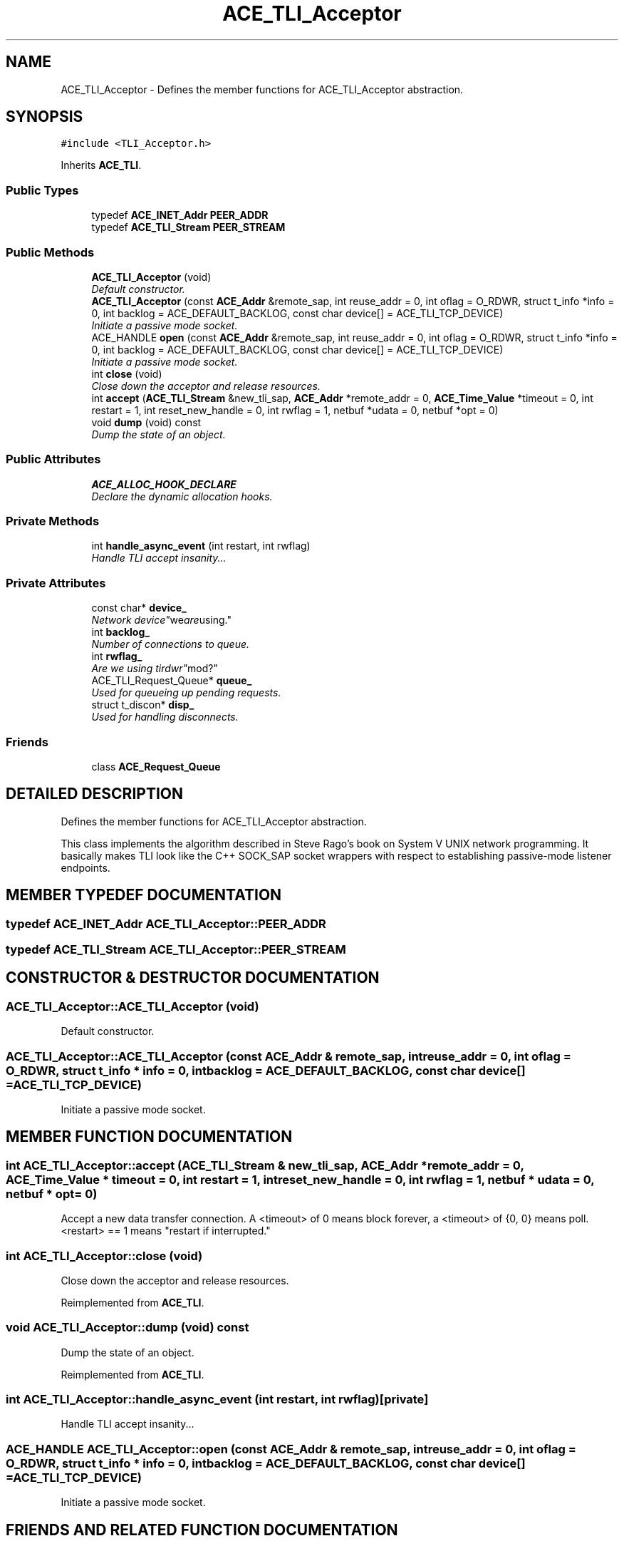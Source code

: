 .TH ACE_TLI_Acceptor 3 "5 Oct 2001" "ACE" \" -*- nroff -*-
.ad l
.nh
.SH NAME
ACE_TLI_Acceptor \- Defines the member functions for ACE_TLI_Acceptor abstraction. 
.SH SYNOPSIS
.br
.PP
\fC#include <TLI_Acceptor.h>\fR
.PP
Inherits \fBACE_TLI\fR.
.PP
.SS Public Types

.in +1c
.ti -1c
.RI "typedef \fBACE_INET_Addr\fR \fBPEER_ADDR\fR"
.br
.ti -1c
.RI "typedef \fBACE_TLI_Stream\fR \fBPEER_STREAM\fR"
.br
.in -1c
.SS Public Methods

.in +1c
.ti -1c
.RI "\fBACE_TLI_Acceptor\fR (void)"
.br
.RI "\fIDefault constructor.\fR"
.ti -1c
.RI "\fBACE_TLI_Acceptor\fR (const \fBACE_Addr\fR &remote_sap, int reuse_addr = 0, int oflag = O_RDWR, struct t_info *info = 0, int backlog = ACE_DEFAULT_BACKLOG, const char device[] = ACE_TLI_TCP_DEVICE)"
.br
.RI "\fIInitiate a passive mode socket.\fR"
.ti -1c
.RI "ACE_HANDLE \fBopen\fR (const \fBACE_Addr\fR &remote_sap, int reuse_addr = 0, int oflag = O_RDWR, struct t_info *info = 0, int backlog = ACE_DEFAULT_BACKLOG, const char device[] = ACE_TLI_TCP_DEVICE)"
.br
.RI "\fIInitiate a passive mode socket.\fR"
.ti -1c
.RI "int \fBclose\fR (void)"
.br
.RI "\fIClose down the acceptor and release resources.\fR"
.ti -1c
.RI "int \fBaccept\fR (\fBACE_TLI_Stream\fR &new_tli_sap, \fBACE_Addr\fR *remote_addr = 0, \fBACE_Time_Value\fR *timeout = 0, int restart = 1, int reset_new_handle = 0, int rwflag = 1, netbuf *udata = 0, netbuf *opt = 0)"
.br
.ti -1c
.RI "void \fBdump\fR (void) const"
.br
.RI "\fIDump the state of an object.\fR"
.in -1c
.SS Public Attributes

.in +1c
.ti -1c
.RI "\fBACE_ALLOC_HOOK_DECLARE\fR"
.br
.RI "\fIDeclare the dynamic allocation hooks.\fR"
.in -1c
.SS Private Methods

.in +1c
.ti -1c
.RI "int \fBhandle_async_event\fR (int restart, int rwflag)"
.br
.RI "\fIHandle TLI accept insanity...\fR"
.in -1c
.SS Private Attributes

.in +1c
.ti -1c
.RI "const char* \fBdevice_\fR"
.br
.RI "\fINetwork "device" we are using.\fR"
.ti -1c
.RI "int \fBbacklog_\fR"
.br
.RI "\fINumber of connections to queue.\fR"
.ti -1c
.RI "int \fBrwflag_\fR"
.br
.RI "\fIAre we using "tirdwr" mod?\fR"
.ti -1c
.RI "ACE_TLI_Request_Queue* \fBqueue_\fR"
.br
.RI "\fIUsed for queueing up pending requests.\fR"
.ti -1c
.RI "struct t_discon* \fBdisp_\fR"
.br
.RI "\fIUsed for handling disconnects.\fR"
.in -1c
.SS Friends

.in +1c
.ti -1c
.RI "class \fBACE_Request_Queue\fR"
.br
.in -1c
.SH DETAILED DESCRIPTION
.PP 
Defines the member functions for ACE_TLI_Acceptor abstraction.
.PP
.PP
 This class implements the algorithm described in Steve Rago's book on System V UNIX network programming. It basically makes TLI look like the C++ SOCK_SAP socket wrappers with respect to establishing passive-mode listener endpoints. 
.PP
.SH MEMBER TYPEDEF DOCUMENTATION
.PP 
.SS typedef \fBACE_INET_Addr\fR ACE_TLI_Acceptor::PEER_ADDR
.PP
.SS typedef \fBACE_TLI_Stream\fR ACE_TLI_Acceptor::PEER_STREAM
.PP
.SH CONSTRUCTOR & DESTRUCTOR DOCUMENTATION
.PP 
.SS ACE_TLI_Acceptor::ACE_TLI_Acceptor (void)
.PP
Default constructor.
.PP
.SS ACE_TLI_Acceptor::ACE_TLI_Acceptor (const \fBACE_Addr\fR & remote_sap, int reuse_addr = 0, int oflag = O_RDWR, struct t_info * info = 0, int backlog = ACE_DEFAULT_BACKLOG, const char device[] = ACE_TLI_TCP_DEVICE)
.PP
Initiate a passive mode socket.
.PP
.SH MEMBER FUNCTION DOCUMENTATION
.PP 
.SS int ACE_TLI_Acceptor::accept (\fBACE_TLI_Stream\fR & new_tli_sap, \fBACE_Addr\fR * remote_addr = 0, \fBACE_Time_Value\fR * timeout = 0, int restart = 1, int reset_new_handle = 0, int rwflag = 1, netbuf * udata = 0, netbuf * opt = 0)
.PP
Accept a new data transfer connection. A <timeout> of 0 means block forever, a <timeout> of {0, 0} means poll. <restart> == 1 means "restart if interrupted." 
.SS int ACE_TLI_Acceptor::close (void)
.PP
Close down the acceptor and release resources.
.PP
Reimplemented from \fBACE_TLI\fR.
.SS void ACE_TLI_Acceptor::dump (void) const
.PP
Dump the state of an object.
.PP
Reimplemented from \fBACE_TLI\fR.
.SS int ACE_TLI_Acceptor::handle_async_event (int restart, int rwflag)\fC [private]\fR
.PP
Handle TLI accept insanity...
.PP
.SS ACE_HANDLE ACE_TLI_Acceptor::open (const \fBACE_Addr\fR & remote_sap, int reuse_addr = 0, int oflag = O_RDWR, struct t_info * info = 0, int backlog = ACE_DEFAULT_BACKLOG, const char device[] = ACE_TLI_TCP_DEVICE)
.PP
Initiate a passive mode socket.
.PP
.SH FRIENDS AND RELATED FUNCTION DOCUMENTATION
.PP 
.SS class ACE_Request_Queue\fC [friend]\fR
.PP
.SH MEMBER DATA DOCUMENTATION
.PP 
.SS ACE_TLI_Acceptor::ACE_ALLOC_HOOK_DECLARE
.PP
Declare the dynamic allocation hooks.
.PP
Reimplemented from \fBACE_TLI\fR.
.SS int ACE_TLI_Acceptor::backlog_\fC [private]\fR
.PP
Number of connections to queue.
.PP
.SS const char * ACE_TLI_Acceptor::device_\fC [private]\fR
.PP
Network "device" we are using.
.PP
.SS struct t_discon * ACE_TLI_Acceptor::disp_\fC [private]\fR
.PP
Used for handling disconnects.
.PP
.SS ACE_TLI_Request_Queue * ACE_TLI_Acceptor::queue_\fC [private]\fR
.PP
Used for queueing up pending requests.
.PP
.SS int ACE_TLI_Acceptor::rwflag_\fC [private]\fR
.PP
Are we using "tirdwr" mod?
.PP


.SH AUTHOR
.PP 
Generated automatically by Doxygen for ACE from the source code.